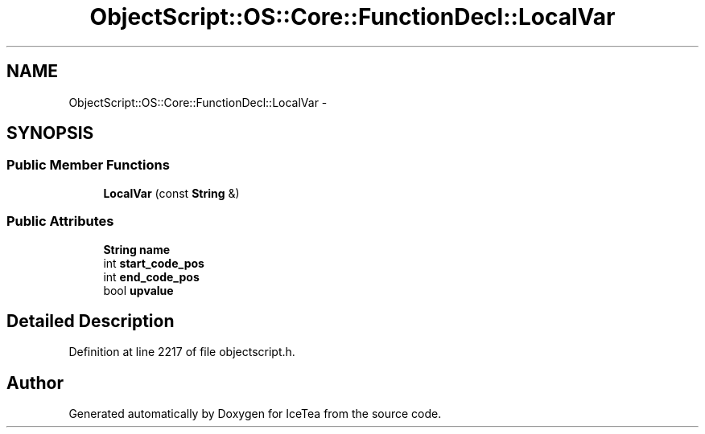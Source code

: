 .TH "ObjectScript::OS::Core::FunctionDecl::LocalVar" 3 "Sat Mar 26 2016" "IceTea" \" -*- nroff -*-
.ad l
.nh
.SH NAME
ObjectScript::OS::Core::FunctionDecl::LocalVar \- 
.SH SYNOPSIS
.br
.PP
.SS "Public Member Functions"

.in +1c
.ti -1c
.RI "\fBLocalVar\fP (const \fBString\fP &)"
.br
.in -1c
.SS "Public Attributes"

.in +1c
.ti -1c
.RI "\fBString\fP \fBname\fP"
.br
.ti -1c
.RI "int \fBstart_code_pos\fP"
.br
.ti -1c
.RI "int \fBend_code_pos\fP"
.br
.ti -1c
.RI "bool \fBupvalue\fP"
.br
.in -1c
.SH "Detailed Description"
.PP 
Definition at line 2217 of file objectscript\&.h\&.

.SH "Author"
.PP 
Generated automatically by Doxygen for IceTea from the source code\&.
